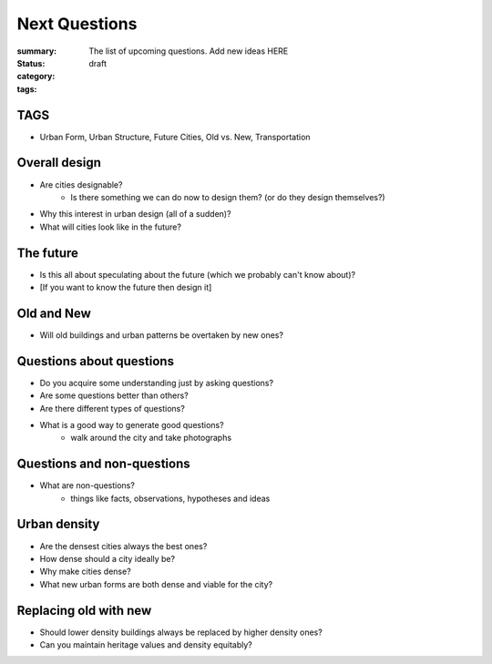 Next Questions
==================================================

:summary: The list of upcoming questions. Add new ideas HERE
:status: draft
:category:
:tags: 


TAGS
--------------------------------------------------

- Urban Form, Urban Structure, Future Cities, Old vs. New, Transportation

Overall design
--------------------------------------------------

- Are cities designable? 
	- Is there something we can do now to design them? (or do they design themselves?)
- Why this interest in urban design (all of a sudden)?
- What will cities look like in the future?


The future
--------------------------------------------------

- Is this all about speculating about the future (which we probably can't know about)?
- [If you want to know the future then design it]


Old and New
--------------------------------------------------

- Will old buildings and urban patterns be overtaken by new ones?


Questions about questions
--------------------------------------------------

- Do you acquire some understanding just by asking questions?
- Are some questions better than others?
- Are there different types of questions?
- What is a good way to generate good questions?
	- walk around the city and take photographs


Questions and non-questions
--------------------------------------------------
 
- What are non-questions?
	- things like facts, observations, hypotheses and ideas  


Urban density
--------------------------------------------------

- Are the densest cities always the best ones?
- How dense should a city ideally be?
- Why make cities dense?
- What new urban forms are both dense and viable for the city?


Replacing old with new
--------------------------------------------------

- Should lower density buildings always be replaced by higher density ones?
- Can you maintain heritage values and density equitably?


